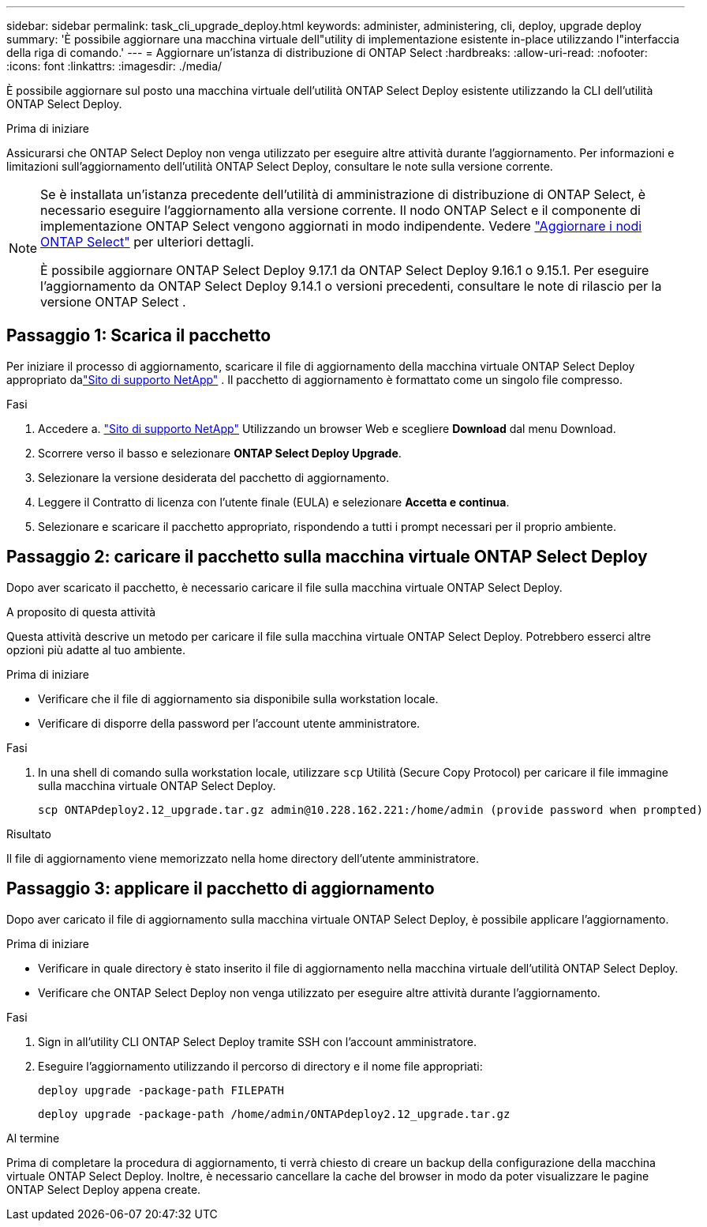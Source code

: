 ---
sidebar: sidebar 
permalink: task_cli_upgrade_deploy.html 
keywords: administer, administering, cli, deploy, upgrade deploy 
summary: 'È possibile aggiornare una macchina virtuale dell"utility di implementazione esistente in-place utilizzando l"interfaccia della riga di comando.' 
---
= Aggiornare un'istanza di distribuzione di ONTAP Select
:hardbreaks:
:allow-uri-read: 
:nofooter: 
:icons: font
:linkattrs: 
:imagesdir: ./media/


[role="lead"]
È possibile aggiornare sul posto una macchina virtuale dell'utilità ONTAP Select Deploy esistente utilizzando la CLI dell'utilità ONTAP Select Deploy.

.Prima di iniziare
Assicurarsi che ONTAP Select Deploy non venga utilizzato per eseguire altre attività durante l'aggiornamento.  Per informazioni e limitazioni sull'aggiornamento dell'utilità ONTAP Select Deploy, consultare le note sulla versione corrente.

[NOTE]
====
Se è installata un'istanza precedente dell'utilità di amministrazione di distribuzione di ONTAP Select, è necessario eseguire l'aggiornamento alla versione corrente. Il nodo ONTAP Select e il componente di implementazione ONTAP Select vengono aggiornati in modo indipendente. Vedere link:concept_adm_upgrading_nodes.html["Aggiornare i nodi ONTAP Select"^] per ulteriori dettagli.

È possibile aggiornare ONTAP Select Deploy 9.17.1 da ONTAP Select Deploy 9.16.1 o 9.15.1.  Per eseguire l'aggiornamento da ONTAP Select Deploy 9.14.1 o versioni precedenti, consultare le note di rilascio per la versione ONTAP Select .

====


== Passaggio 1: Scarica il pacchetto

Per iniziare il processo di aggiornamento, scaricare il file di aggiornamento della macchina virtuale ONTAP Select Deploy appropriato dalink:https://mysupport.netapp.com/site/["Sito di supporto NetApp"^] . Il pacchetto di aggiornamento è formattato come un singolo file compresso.

.Fasi
. Accedere a. link:https://mysupport.netapp.com/site/["Sito di supporto NetApp"^] Utilizzando un browser Web e scegliere *Download* dal menu Download.
. Scorrere verso il basso e selezionare *ONTAP Select Deploy Upgrade*.
. Selezionare la versione desiderata del pacchetto di aggiornamento.
. Leggere il Contratto di licenza con l'utente finale (EULA) e selezionare *Accetta e continua*.
. Selezionare e scaricare il pacchetto appropriato, rispondendo a tutti i prompt necessari per il proprio ambiente.




== Passaggio 2: caricare il pacchetto sulla macchina virtuale ONTAP Select Deploy

Dopo aver scaricato il pacchetto, è necessario caricare il file sulla macchina virtuale ONTAP Select Deploy.

.A proposito di questa attività
Questa attività descrive un metodo per caricare il file sulla macchina virtuale ONTAP Select Deploy.  Potrebbero esserci altre opzioni più adatte al tuo ambiente.

.Prima di iniziare
* Verificare che il file di aggiornamento sia disponibile sulla workstation locale.
* Verificare di disporre della password per l'account utente amministratore.


.Fasi
. In una shell di comando sulla workstation locale, utilizzare `scp` Utilità (Secure Copy Protocol) per caricare il file immagine sulla macchina virtuale ONTAP Select Deploy.
+
....
scp ONTAPdeploy2.12_upgrade.tar.gz admin@10.228.162.221:/home/admin (provide password when prompted)
....


.Risultato
Il file di aggiornamento viene memorizzato nella home directory dell'utente amministratore.



== Passaggio 3: applicare il pacchetto di aggiornamento

Dopo aver caricato il file di aggiornamento sulla macchina virtuale ONTAP Select Deploy, è possibile applicare l'aggiornamento.

.Prima di iniziare
* Verificare in quale directory è stato inserito il file di aggiornamento nella macchina virtuale dell'utilità ONTAP Select Deploy.
* Verificare che ONTAP Select Deploy non venga utilizzato per eseguire altre attività durante l'aggiornamento.


.Fasi
. Sign in all'utility CLI ONTAP Select Deploy tramite SSH con l'account amministratore.
. Eseguire l'aggiornamento utilizzando il percorso di directory e il nome file appropriati:
+
`deploy upgrade -package-path FILEPATH`

+
....
deploy upgrade -package-path /home/admin/ONTAPdeploy2.12_upgrade.tar.gz
....


.Al termine
Prima di completare la procedura di aggiornamento, ti verrà chiesto di creare un backup della configurazione della macchina virtuale ONTAP Select Deploy.  Inoltre, è necessario cancellare la cache del browser in modo da poter visualizzare le pagine ONTAP Select Deploy appena create.
